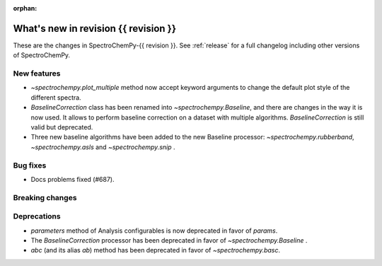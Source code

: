 
:orphan:

What's new in revision {{ revision }}
---------------------------------------------------------------------------------------

These are the changes in SpectroChemPy-{{ revision }}.
See :ref:`release` for a full changelog including other versions of SpectroChemPy.

..
   Do not remove the ``revision`` marker. It will be replaced during doc building.
   Also do not delete the section titles.
   Add your list of changes between (Add here) and (section) comments
   keeping a blank line before and after this list.


.. section

New features
~~~~~~~~~~~~
.. Add here new public features (do not delete this comment)

* `~spectrochempy.plot_multiple` method now accept keyword arguments to change the default
  plot style of the different spectra.
* `BaselineCorrection` class has been renamed into
  `~spectrochempy.Baseline`, and there are changes in the way it
  is now used. It allows to perform baseline correction
  on a dataset with multiple algorithms. `BaselineCorrection` is still valid but deprecated.
* Three new baseline algorithms have been added to the new Baseline processor:
  `~spectrochempy.rubberband`, `~spectrochempy.asls` and `~spectrochempy.snip` .


.. section

Bug fixes
~~~~~~~~~
.. Add here new bug fixes (do not delete this comment)

* Docs problems fixed (#687).

.. section

Breaking changes
~~~~~~~~~~~~~~~~
.. Add here new breaking changes (do not delete this comment)


.. section

Deprecations
~~~~~~~~~~~~
.. Add here new deprecations (do not delete this comment)

* `parameters` method of Analysis configurables is now deprecated in favor of `params`.
* The `BaselineCorrection` processor has been deprecated in favor of `~spectrochempy.Baseline` .
* `abc` (and its alias `ab`) method has been deprecated in favor of `~spectrochempy.basc`.
